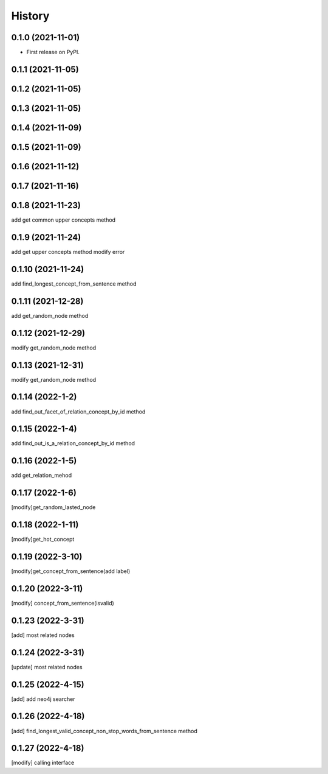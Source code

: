 =======
History
=======

0.1.0 (2021-11-01)
------------------
* First release on PyPI.

0.1.1 (2021-11-05)
------------------

0.1.2 (2021-11-05)
------------------

0.1.3 (2021-11-05)
------------------

0.1.4 (2021-11-09)
------------------

0.1.5 (2021-11-09)
------------------

0.1.6 (2021-11-12)
------------------

0.1.7 (2021-11-16)
------------------

0.1.8 (2021-11-23)
------------------
add get common upper concepts method

0.1.9 (2021-11-24)
------------------
add get upper concepts method
modify error

0.1.10 (2021-11-24)
--------------------
add find_longest_concept_from_sentence method

0.1.11 (2021-12-28)
--------------------
add get_random_node method

0.1.12 (2021-12-29)
--------------------
modify get_random_node method

0.1.13 (2021-12-31)
--------------------
modify get_random_node method

0.1.14 (2022-1-2)
--------------------
add find_out_facet_of_relation_concept_by_id method

0.1.15 (2022-1-4)
--------------------
add find_out_is_a_relation_concept_by_id method

0.1.16 (2022-1-5)
--------------------
add get_relation_mehod

0.1.17 (2022-1-6)
--------------------
[modify]get_random_lasted_node

0.1.18 (2022-1-11)
--------------------
[modify]get_hot_concept

0.1.19 (2022-3-10)
--------------------
[modify]get_concept_from_sentence(add label)

0.1.20 (2022-3-11)
--------------------
[modify] concept_from_sentence(isvalid)

0.1.23 (2022-3-31)
--------------------
[add] most related nodes

0.1.24 (2022-3-31)
--------------------
[update] most related nodes

0.1.25 (2022-4-15)
--------------------
[add] add neo4j searcher

0.1.26 (2022-4-18)
--------------------
[add] find_longest_valid_concept_non_stop_words_from_sentence method


0.1.27 (2022-4-18)
--------------------
[modify] calling interface
